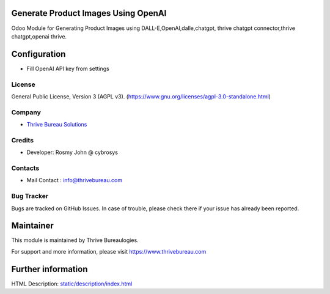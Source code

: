 .. image:: https://img.shields.io/badge/license-AGPL--3-blue.svg
   :target: https://www.gnu.org/licenses/agpl-3.0-standalone.html
   :alt: License: AGPL-3

Generate Product Images Using OpenAI
=====================================
Odoo Module for Generating Product Images using DALL-E,OpenAI,dalle,chatgpt,
thrive chatgpt connector,thrive chatgpt,openai thrive.

Configuration
=============
* Fill OpenAI API key from settings

License
-------
General Public License, Version 3 (AGPL v3).
(https://www.gnu.org/licenses/agpl-3.0-standalone.html)

Company
-------
* `Thrive Bureau Solutions <https://thrivebureau.com/>`__

Credits
-------
* Developer: Rosmy John @ cybrosys

Contacts
--------
* Mail Contact : info@thrivebureau.com

Bug Tracker
-----------
Bugs are tracked on GitHub Issues. In case of trouble, please check there if your issue has already been reported.

Maintainer
==========
.. image:: https://thrivebureau.com/images/logo.png
   :target: https://thrivebureau.com
This module is maintained by Thrive Bureaulogies.

For support and more information, please visit https://www.thrivebureau.com

Further information
===================
HTML Description: `<static/description/index.html>`__

